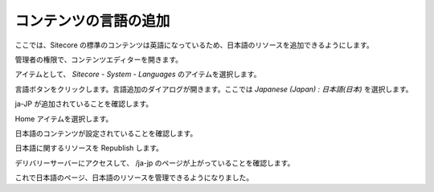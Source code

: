 ######################
コンテンツの言語の追加
######################

ここでは、Sitecore の標準のコンテンツは英語になっているため、日本語のリソースを追加できるようにします。

管理者の権限で、コンテンツエディターを開きます。

.. image:: images/addlang01.png
   :align: center
   :width: 400px
   :alt: コンテンツエディターを開く

アイテムとして、 `Sitecore - System - Languages` のアイテムを選択します。

.. image:: images/addlang02.png
   :align: center
   :width: 400px
   :alt: 言語設定を開く

言語ボタンをクリックします。言語追加のダイアログが開きます。ここでは `Japanese (Japan) : 日本語(日本)` を選択します。

.. image:: images/addlang03.png
   :align: center
   :width: 400px
   :alt: 言語を追加する

ja-JP が追加されていることを確認します。

.. image:: images/addlang04.png
   :align: center
   :width: 400px
   :alt:  ja-JP の追加

Home アイテムを選択します。

.. image:: images/addlang05.png
   :align: center
   :width: 400px
   :alt:  Home を選択

日本語のコンテンツが設定されていることを確認します。

.. image:: images/addlang06.png
   :align: center
   :width: 400px
   :alt:  日本語リソースの確認

日本語に関するリソースを Republish します。

.. image:: images/addlang07.png
   :align: center
   :width: 400px
   :alt:  リパブリッシュ

.. image:: images/addlang08.png
   :align: center
   :width: 400px
   :alt:  完了

デリバリーサーバーにアクセスして、 /ja-jp のページが上がっていることを確認します。

.. image:: images/addlang09.png
   :align: center
   :width: 400px
   :alt:  日本語のページ

これで日本語のページ、日本語のリソースを管理できるようになりました。
